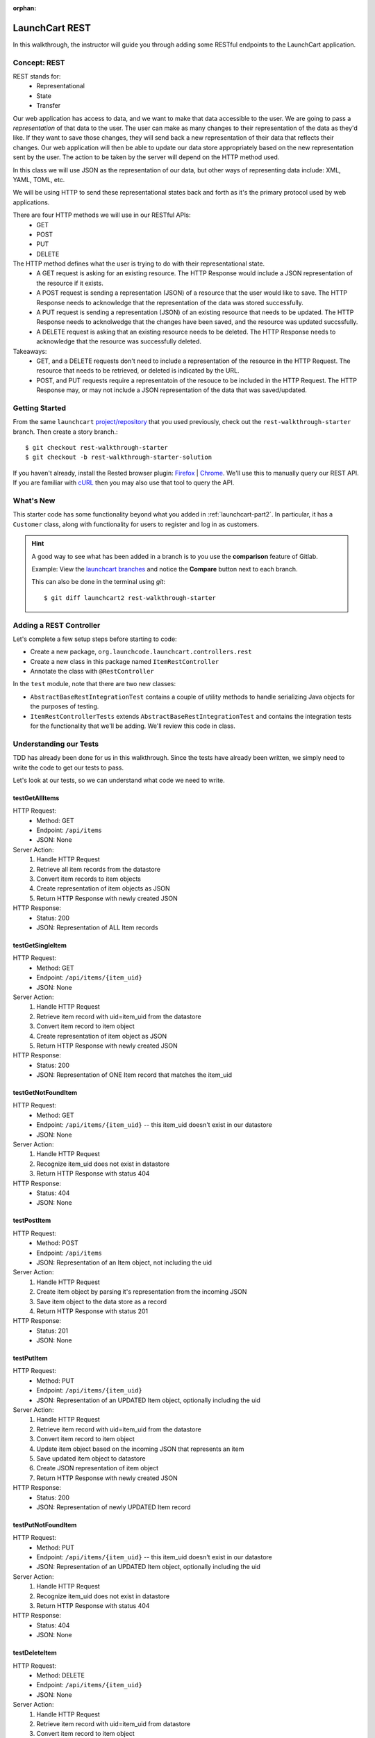 :orphan:

.. _rest-basics_walkthrough:

===============
LaunchCart REST
===============

In this walkthrough, the instructor will guide you through adding some RESTful endpoints to the LaunchCart application.

Concept: REST
=============

REST stands for:
    * Representational
    * State
    * Transfer

Our web application has access to data, and we want to make that data accessible to the user. We are going to pass a *representation* of that data to the user. The user can make as many changes to their representation of the data as they'd like. If they want to save those changes, they will send back a new representation of their data that reflects their changes. 
Our web application will then be able to update our data store appropriately based on the new representation sent by the user. 
The action to be taken by the server will depend on the HTTP method used.

In this class we will use JSON as the representation of our data, but other ways of representing data include: XML, YAML, TOML, etc.

We will be using HTTP to send these representational states back and forth as it's the primary protocol used by web applications.

There are four HTTP methods we will use in our RESTful APIs:
    * GET
    * POST
    * PUT
    * DELETE

The HTTP method defines what the user is trying to do with their representational state.
    * A GET request is asking for an existing resource. The HTTP Response would include a JSON representation of the resource if it exists.

    * A POST request is sending a representation (JSON) of a resource that the user would like to save. The HTTP Response needs to acknowledge that the representation of the data was stored successfully.

    * A PUT request is sending a representation (JSON) of an existing resource that needs to be updated. The HTTP Response needs to acknolwedge that the changes have been saved, and the resource was updated succssfully.

    * A DELETE request is asking that an existing resource needs to be deleted. The HTTP Response needs to acknowledge that the resource was successfully deleted.

Takeaways:
    * GET, and a DELETE requests don't need to include a representation of the resource in the HTTP Request. The resource that needs to be retrieved, or deleted is indicated by the URL.

    * POST, and PUT requests require a representatoin of the resouce to be included in the HTTP Request. The HTTP Response may, or may not include a JSON representation of the data that was saved/updated.

Getting Started
===============

From the same ``launchcart`` `project/repository <https://gitlab.com/LaunchCodeTraining/launchcart>`_  that you used previously, check out the ``rest-walkthrough-starter`` branch. Then create a story branch.::

    $ git checkout rest-walkthrough-starter
    $ git checkout -b rest-walkthrough-starter-solution

If you haven't already, install the Rested browser plugin: `Firefox <https://addons.mozilla.org/en-
US/firefox/addon/rested/>`_ | `Chrome <https://chrome.google.com/webstore/detail/rested/eelcnbccacci
pfolokglfhhmapdchbfg>`_. We'll use this to manually query our REST API. If you are familiar with `cURL <https://curl.haxx.se/>`_ then you may also use that tool to query the API.

What's New
==========

This starter code has some functionality beyond what you added in  :ref:`launchcart-part2`. In particular, it has a ``Customer`` class, along with functionality for users to register and log in as customers.

.. hint::

    A good way to see what has been added in a branch is to you use the **comparison** feature of Gitlab.

    Example: View the `launchcart branches <https://gitlab.com/LaunchCodeTraining/launchcart/branches>`_ and notice the **Compare** button next to each branch.

    This can also be done in the terminal using `git`::

        $ git diff launchcart2 rest-walkthrough-starter



Adding a REST Controller
========================

Let's complete a few setup steps before starting to code:

* Create a new package, ``org.launchcode.launchcart.controllers.rest``
* Create a new class in this package named ``ItemRestController``
* Annotate the class with ``@RestController``

.. image:: /_static/images/rest/item-rest-controller.png

In the ``test`` module, note that there are two new classes:

- ``AbstractBaseRestIntegrationTest`` contains a couple of utility methods to handle serializing Java objects for the purposes of testing. 
- ``ItemRestControllerTests`` extends ``AbstractBaseRestIntegrationTest`` and contains the integration tests for the functionality that we'll be adding. We'll review this code in class.

Understanding our Tests
=======================

TDD has already been done for us in this walkthrough. Since the tests have already been written, we simply need to write the code to get our tests to pass.

Let's look at our tests, so we can understand what code we need to write.

testGetAllItems
+++++++++++++++

HTTP Request:
    - Method: GET
    - Endpoint: ``/api/items``
    - JSON: None

Server Action:
    #. Handle HTTP Request
    #. Retrieve all item records from the datastore
    #. Convert item records to item objects
    #. Create representation of item objects as JSON
    #. Return HTTP Response with newly created JSON

HTTP Response:
    - Status: 200
    - JSON: Representation of ALL Item records

testGetSingleItem
+++++++++++++++++

HTTP Request:
    - Method: GET
    - Endpoint: ``/api/items/{item_uid}``
    - JSON: None

Server Action:
    #. Handle HTTP Request
    #. Retrieve item record with uid=item_uid from the datastore
    #. Convert item record to item object
    #. Create representation of item object as JSON
    #. Return HTTP Response with newly created JSON

HTTP Response:
    - Status: 200
    - JSON: Representation of ONE Item record that matches the item_uid

testGetNotFoundItem
+++++++++++++++++++

HTTP Request:
    - Method: GET
    - Endpoint: ``/api/items/{item_uid}`` -- this item_uid doesn't exist in our datastore
    - JSON: None

Server Action:
    #. Handle HTTP Request
    #. Recognize item_uid does not exist in datastore
    #. Return HTTP Response with status 404

HTTP Response:
    - Status: 404
    - JSON: None

testPostItem
++++++++++++

HTTP Request:
    - Method: POST
    - Endpoint: ``/api/items``
    - JSON: Representation of an Item object, not including the uid

Server Action:
    #. Handle HTTP Request
    #. Create item object by parsing it's representation from the incoming JSON
    #. Save item object to the data store as a record
    #. Return HTTP Response with status 201

HTTP Response:
    - Status: 201
    - JSON: None

testPutItem
+++++++++++

HTTP Request:
    - Method: PUT
    - Endpoint: ``/api/items/{item_uid}``
    - JSON: Representation of an UPDATED Item object, optionally including the uid

Server Action:
    #. Handle HTTP Request
    #. Retrieve item record with uid=item_uid from the datastore
    #. Convert item record to item object
    #. Update item object based on the incoming JSON that represents an item
    #. Save updated item object to datastore
    #. Create JSON representation of item object
    #. Return HTTP Response with newly created JSON

HTTP Response:
    - Status: 200
    - JSON: Representation of newly UPDATED Item record


testPutNotFoundItem
+++++++++++++++++++

HTTP Request:
    - Method: PUT
    - Endpoint: ``/api/items/{item_uid}`` -- this item_uid doesn't exist in our datastore
    - JSON: Representation of an UPDATED Item object, optionally including the uid

Server Action:
    #. Handle HTTP Request
    #. Recognize item_uid does not exist in datastore
    #. Return HTTP Response with status 404

HTTP Response:
    - Status: 404
    - JSON: None

testDeleteItem
++++++++++++++

HTTP Request:
    - Method: DELETE
    - Endpoint: ``/api/items/{item_uid}``
    - JSON: None

Server Action:
    #. Handle HTTP Request
    #. Retrieve item record with uid=item_uid from datastore 
    #. Convert item record to item object
    #. Use item object to delete item record from datastore
    #. Return HTTP Response with status 200

HTTP Response:
    - Status: 200
    - JSON: None

testDeleteNotFoundItem
++++++++++++++++++++++

HTTP Request:
    - Method: DELETE
    - Endpoint: ``/api/items/{item_uid}`` -- this item_uid does not exist in our datastore
    - JSON: None

Server Action:
    #. Handle HTTP Request
    #. Recognize no item matches the incoming item_uid
    #. Return HTTP Response with status 404

HTTP Response:
    - Status: 404
    - JSON: None

testFilterItemsByPrice
++++++++++++++++++++++

HTTP Request:
    - Method: GET
    - Endpoint: ``/api/items``
    - JSON: None
    - **Query parameter**: price

Server Action:
    #. Handle HTTP Request
    #. Retrieve all item records, that have a price that matches the query parameter, from the datastore
    #. Convert item records to item objects
    #. Create representation of item objects as JSON
    #. Return HTTP Response with newly created JSON

HTTP Response:
    - Status: 200
    - JSON: Representation of ALL Item records with a price that matches the query parameter

Our Tasks
=========

We will mainly be writing code in ``ItemRestController.java``, the file we created a little earlier. This is the controller that will handle every request made to the base endpoint: `/api/items`.

A typical ``@Controller`` annotation in Spring is expecting each endpoint handler (method) to return a string representation of the location of an HTML file, that will be rendered by a web browser.

Our ``@RestController`` annotation in Spring is expecting each endpoint to return a representation of a resource, or at the very least an HTTP Response.

All of our endpoints will be working with items in our datastore. So we will first need to configure this file to work with ``itemRepository``. That's our JpaRepository we configured to work with PostgreSQL. 

.. image:: /_static/images/rest/item-repository.png

getItems
++++++++

Spring also provides us with a class called ResponseEntity. It allows us to configure our own HTTP Responses, and include a representation of our resource as JSON if we want.

Now for our first actual controller.

.. image:: /_static/images/rest/get-items.png

Our method is for the endpoint ``/api/items``. The method retreives all item records from the database, converts them to item objects, and stores them in a list all in the first line. It's using the ORM Hibernate to do this with such a small amount of code. It is then returning a new ResponseEntity that is turning our list of item objects into JSON, and configuring the HTTP Reponse status code to 200.

We didn't have to write much code, because we are leveraging Spring Data JPA, Hibernate, RestController, and ResponseEntity.

Let's run our test file and see what happens!

.. image:: /_static/images/rest/test-get-all-items.png

Our test passes! This method doesn't handle a query parameter of price yet, but since this test doesn't focus on that let's keep moving.

getItemById
+++++++++++

On to our next request handler.

.. image:: /_static/images/rest/get-item-by-id.png

This controller just gets one item, and returns it to the user.

Let's test it out.

.. image:: /_static/images/rest/test-get-item-by-id.png

It passes!

getItemById - 404
+++++++++++++++++

However, our testGetNotFoundItem fails, because we got an HTTP status code of 200, instead of a 404.

.. image:: /_static/images/rest/test-get-not-found-item.png

Let's refactor our controller, so that it returns an HTTP status of 404, if the requested resource doesn't exist.

.. image:: /_static/images/rest/get-item-by-id-not-found.png

We should re-run both of these tests, we want to ensure our new functionality doesn't fail our old test.

.. image:: /_static/images/rest/test-get-item-by-id-tests.png

Now all of the tests we have written so far pass! Time to move on.

POST, PUT, and DELETE Controllers
+++++++++++++++++++++++++++++++++

The rest of the controllers are similar, and the instructor will write them one by one, but you can view them here:

.. image:: /_static/images/rest/post-put-delete.png

Now when running our tests, everything passes.

.. image:: /_static/images/rest/all-tests.png

Except for testFilterItemsByPrice, because it returns a representation of 4 items, instead of 2 items. Let's refactor getItems so all our tests pass.

Refactor getItems
+++++++++++++++++

We need to refactor getItems() so that it can take an optional Query Parameter, and find records that match the price of the requested items.

.. image:: /_static/images/rest/get-items-refactor.png

In refactoring getItems, we are calling a method that doesn't exist. We will need to edit itemRepository so that it can return records that match the price column. Luckily JpaRepository is flexible, and will allow us to write basic queries very easily. In some cases you may need to write a more complex query in which case you will have to bind a SQL statement directly to method inside your JpaRepository. You can learn more about that by reading the `@Query Baeldung example <https://www.baeldung.com/spring-data-jpa-query>`_ which will show you how to create a custom query.

.. image:: /_static/images/rest/item-repository-refactor.png

Now we can rerun our tests.

.. image:: /_static/images/rest/all-tests-pass.png

And everything passes!

Bonus Mission
=============

Enable XML as a resource format. To do this, add the following Gradle dependency::

    compile('com.fasterxml.jackson.dataformat:jackson-dataformat-xml')

Now annotate the ``Item`` class with ``@XmlRootElement``. Then add ``@XmlElement`` to each field that should be included in the XML serialization as an XML element child of ``<Item>``, and ``@XmlAttribute`` to each field that should be included as an XML attribute of ``<Item>``. Don't forget about inherited fields.

Spring Boot enables JSON formatting/serialization and makes it the default. If you wish XML to be the default format, you can set this up in ``WebApplicationConfig`` by adding:


.. code-block:: java

    @Override
    public void configureContentNegotiation(ContentNegotiationConfigurer configurer){
        configurer.defaultContentType(MediaType.APPLICATION_XML);
    }


